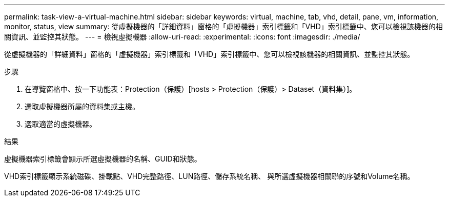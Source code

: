 ---
permalink: task-view-a-virtual-machine.html 
sidebar: sidebar 
keywords: virtual, machine, tab, vhd, detail, pane, vm, information, monitor, status, view 
summary: 從虛擬機器的「詳細資料」窗格的「虛擬機器」索引標籤和「VHD」索引標籤中、您可以檢視該機器的相關資訊、並監控其狀態。 
---
= 檢視虛擬機器
:allow-uri-read: 
:experimental: 
:icons: font
:imagesdir: ./media/


[role="lead"]
從虛擬機器的「詳細資料」窗格的「虛擬機器」索引標籤和「VHD」索引標籤中、您可以檢視該機器的相關資訊、並監控其狀態。

.步驟
. 在導覽窗格中、按一下功能表：Protection（保護）[hosts > Protection（保護）> Dataset（資料集）]。
. 選取虛擬機器所屬的資料集或主機。
. 選取適當的虛擬機器。


.結果
虛擬機器索引標籤會顯示所選虛擬機器的名稱、GUID和狀態。

VHD索引標籤顯示系統磁碟、掛載點、VHD完整路徑、LUN路徑、儲存系統名稱、 與所選虛擬機器相關聯的序號和Volume名稱。
